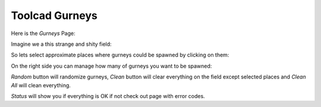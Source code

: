 Toolcad Gurneys
======================================

Here is the *Gurneys* Page:

.. image:: imgs/gurney_1.PNG
   :align: center
   :width: 600 

Imagine we a this strange and shity field:

.. image:: imgs/gurney_2.PNG
   :align: center
   :width: 600 

So lets select approximate places where gurneys could be spawned by clicking on them:

.. image:: imgs/gurney_3.PNG
   :align: center
   :width: 600 

On the right side you can manage how many of gurneys you want to be spawned:

.. image:: imgs/gurney_4.PNG
   :align: center
   :width: 200 

*Random* button will randomize gurneys, *Clean* button will clear everything on the field except selected places and *Clean All* will clean everything.

*Status* will show you if everything is OK if not check out page with error codes.